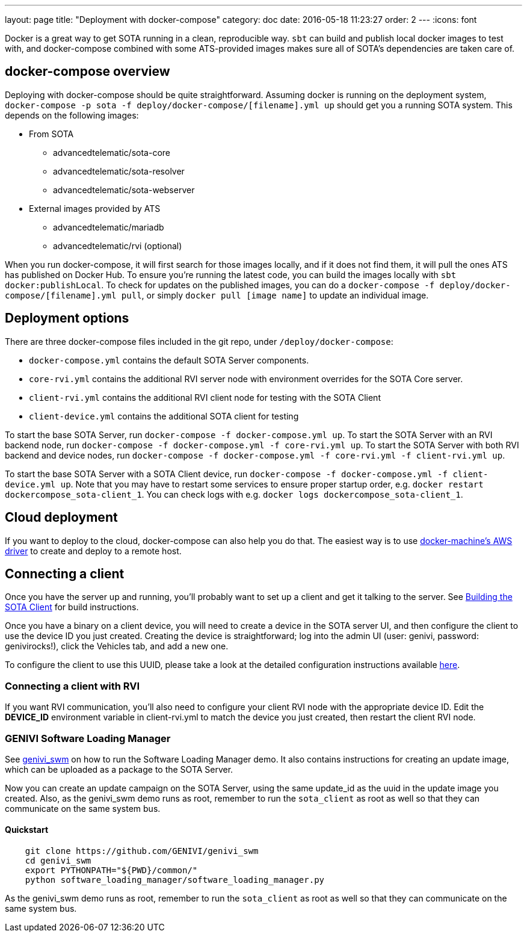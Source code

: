 ---
layout: page
title: "Deployment with docker-compose"
category: doc
date: 2016-05-18 11:23:27
order: 2
---
:icons: font

Docker is a great way to get SOTA running in a clean, reproducible way. `sbt` can build and publish local docker images to test with, and docker-compose combined with some ATS-provided images makes sure all of SOTA's dependencies are taken care of.

== docker-compose overview

Deploying with docker-compose should be quite straightforward. Assuming docker is running on the deployment system, `docker-compose -p sota -f deploy/docker-compose/[filename].yml up` should get you a running SOTA system. This depends on the following images:

* From SOTA
** advancedtelematic/sota-core
** advancedtelematic/sota-resolver
** advancedtelematic/sota-webserver
* External images provided by ATS
** advancedtelematic/mariadb
** advancedtelematic/rvi (optional)

When you run docker-compose, it will first search for those images locally, and if it does not find them, it will pull the ones ATS has published on Docker Hub. To ensure you're running the latest code, you can build the images locally with `sbt docker:publishLocal`. To check for updates on the published images, you can do a `docker-compose -f deploy/docker-compose/[filename].yml pull`, or simply `docker pull [image name]` to update an individual image.

== Deployment options

There are three docker-compose files included in the git repo, under `/deploy/docker-compose`:

* `docker-compose.yml` contains the default SOTA Server components.
* `core-rvi.yml` contains the additional RVI server node with environment overrides for the SOTA Core server.
* `client-rvi.yml` contains the additional RVI client node for testing with the SOTA Client
* `client-device.yml` contains the additional SOTA client for testing

To start the base SOTA Server, run `docker-compose -f docker-compose.yml up`. To start the SOTA Server with an RVI backend node, run `docker-compose -f docker-compose.yml -f core-rvi.yml up`. To start the SOTA Server with both RVI backend and device nodes, run `docker-compose -f docker-compose.yml -f core-rvi.yml -f client-rvi.yml up`.

To start the base SOTA Server with a SOTA Client device, run `docker-compose -f docker-compose.yml -f client-device.yml up`. Note that you may have to restart some services to ensure proper startup order, e.g. `docker restart dockercompose_sota-client_1`. You can check logs with e.g. `docker logs dockercompose_sota-client_1`.

== Cloud deployment

If you want to deploy to the cloud, docker-compose can also help you do that. The easiest way is to use https://docs.docker.com/machine/drivers/aws/[docker-machine's AWS driver] to create and deploy to a remote host.

== Connecting a client

Once you have the server up and running, you'll probably want to set up a client and get it talking to the server. See link:../cli/building-the-sota-client.html[Building the SOTA Client] for build instructions.

Once you have a binary on a client device, you will need to create a device in the SOTA server UI, and then configure the client to use the device ID you just created. Creating the device is straightforward; log into the admin UI (user: genivi, password: genivirocks!), click the Vehicles tab, and add a new one.

To configure the client to use this UUID, please take a look at the detailed configuration instructions available link:../cli/client-startup-and-configuration.html[here].

=== Connecting a client with RVI

If you want RVI communication, you'll also need to configure your client RVI node with the appropriate device ID. Edit the *DEVICE_ID* environment variable in client-rvi.yml to match the device you just created, then restart the client RVI node.

=== GENIVI Software Loading Manager

See https://github.com/GENIVI/genivi_swm[genivi_swm] on how to run the Software Loading Manager demo. It also contains instructions for creating an update image, which can be uploaded as a package to the SOTA Server.

Now you can create an update campaign on the SOTA Server, using the same update_id as the uuid in the update image you created. Also, as the genivi_swm demo runs as root, remember to run the `sota_client` as root as well so that they can communicate on the same system bus.

==== Quickstart

----
    git clone https://github.com/GENIVI/genivi_swm
    cd genivi_swm
    export PYTHONPATH="${PWD}/common/"
    python software_loading_manager/software_loading_manager.py
----

As the genivi_swm demo runs as root, remember to run the `sota_client` as root as well so that they can communicate on the same system bus.
